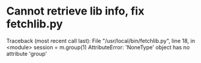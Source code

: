 * Cannot retrieve lib info, fix fetchlib.py
  SCHEDULED: <2000-01-01 >
Traceback (most recent call last):
  File "/usr/local/bin/fetchlib.py", line 18, in <module>
    session = m.group(1)
AttributeError: 'NoneType' object has no attribute 'group'
